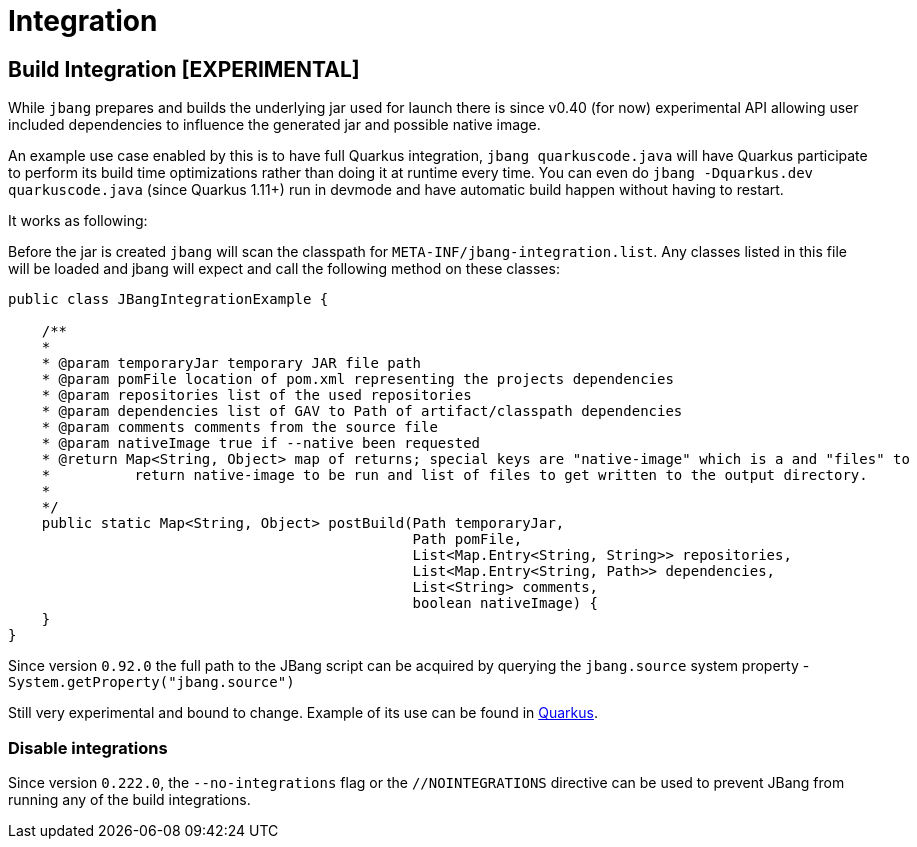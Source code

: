 = Integration
:idprefix:
:idseparator: -
ifndef::env-github[]
:icons: font
endif::[]
ifdef::env-github[]
:caution-caption: :fire:
:important-caption: :exclamation:
:note-caption: :paperclip:
:tip-caption: :bulb:
:warning-caption: :warning:
endif::[]


== Build Integration [EXPERIMENTAL]

While `jbang` prepares and builds the underlying jar used for launch there is since v0.40 (for now) experimental API allowing
user included dependencies to influence the generated jar and possible native image.

An example use case enabled by this is to have full Quarkus integration, `jbang quarkuscode.java` will have Quarkus participate to perform its build time optimizations rather than doing it at runtime every time. You can even do `jbang -Dquarkus.dev quarkuscode.java` (since Quarkus 1.11+) run in devmode and have automatic build happen without having to restart.

It works as following:

Before the jar is created `jbang` will scan the classpath for `META-INF/jbang-integration.list`.
Any classes listed in this file will be loaded and jbang will expect and call the following method on these classes:

[source,java]
----

public class JBangIntegrationExample {

    /**
    *
    * @param temporaryJar temporary JAR file path
    * @param pomFile location of pom.xml representing the projects dependencies
    * @param repositories list of the used repositories
    * @param dependencies list of GAV to Path of artifact/classpath dependencies
    * @param comments comments from the source file
    * @param nativeImage true if --native been requested
    * @return Map<String, Object> map of returns; special keys are "native-image" which is a and "files" to
    *          return native-image to be run and list of files to get written to the output directory.
    *
    */
    public static Map<String, Object> postBuild(Path temporaryJar,
                                                Path pomFile,
                                                List<Map.Entry<String, String>> repositories,
                                                List<Map.Entry<String, Path>> dependencies,
                                                List<String> comments,
                                                boolean nativeImage) {
    }
}
----

Since version `0.92.0` the full path to the JBang script can be acquired by querying the `jbang.source` system property - `System.getProperty("jbang.source")`

Still very experimental and bound to change. Example of its use can be found in https://github.com/quarkusio/quarkus/pull/11542[Quarkus].

=== Disable integrations

Since version `0.222.0`, the `--no-integrations` flag or the `//NOINTEGRATIONS` directive can be used to prevent JBang from running any of the build integrations.
